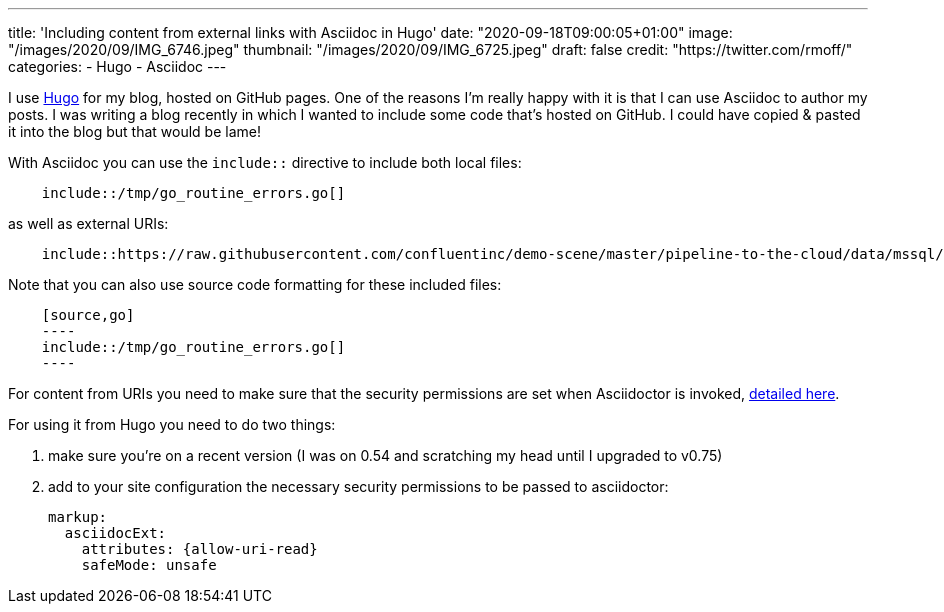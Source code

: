 ---
title: 'Including content from external links with Asciidoc in Hugo'
date: "2020-09-18T09:00:05+01:00"
image: "/images/2020/09/IMG_6746.jpeg"
thumbnail: "/images/2020/09/IMG_6725.jpeg"
draft: false
credit: "https://twitter.com/rmoff/"
categories:
- Hugo
- Asciidoc
---

:source-highlighter: rouge
:icons: font
:rouge-css: style
:rouge-style: github

I use https://gohugo.io/[Hugo] for my blog, hosted on GitHub pages. One of the reasons I'm really happy with it is that I can use Asciidoc to author my posts. I was writing a blog recently in which I wanted to include some code that's hosted on GitHub. I could have copied & pasted it into the blog but that would be lame! 

With Asciidoc you can use the `include::` directive to include both local files: 

[listing]
----
    include::/tmp/go_routine_errors.go[]
----

as well as external URIs:

[listing]
----
    include::https://raw.githubusercontent.com/confluentinc/demo-scene/master/pipeline-to-the-cloud/data/mssql/b00_create_db_demo.sql[]
----

Note that you can also use source code formatting for these included files: 

[listing]
----
    [source,go]
    ----
    include::/tmp/go_routine_errors.go[]
    ----
----

For content from URIs you need to make sure that the security permissions are set when Asciidoctor is invoked, https://asciidoctor.org/docs/user-manual/#include-uri[detailed here].

For using it from Hugo you need to do two things:

1. make sure you're on a recent version (I was on 0.54 and scratching my head until I upgraded to v0.75) 
2. add to your site configuration the necessary security permissions to be passed to asciidoctor: 
+
[source,yaml]
----
markup:
  asciidocExt:
    attributes: {allow-uri-read}
    safeMode: unsafe
----
